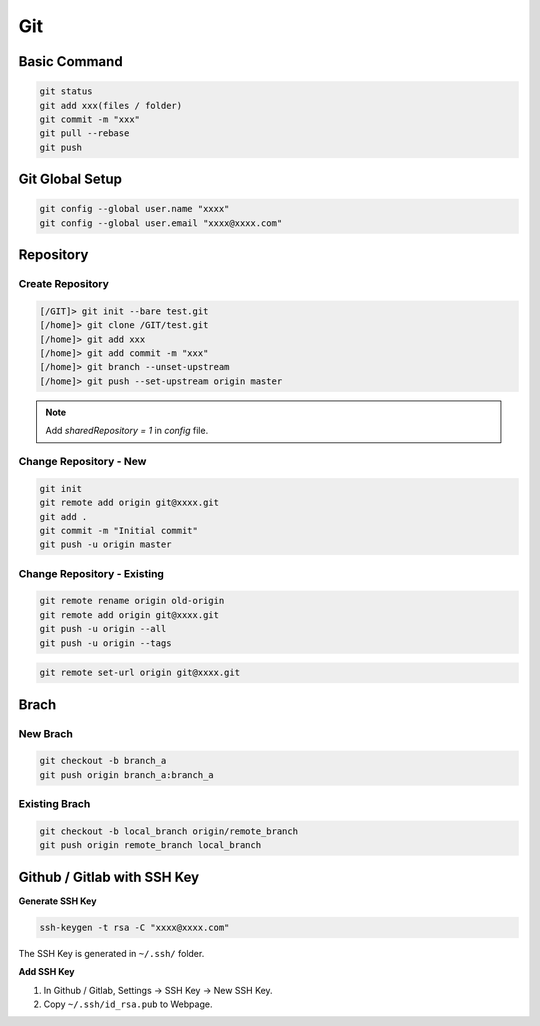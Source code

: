 
Git
===

Basic Command
-------------

.. code::

   git status
   git add xxx(files / folder)
   git commit -m "xxx"
   git pull --rebase
   git push



Git Global Setup
----------------

.. code::

   git config --global user.name "xxxx"
   git config --global user.email "xxxx@xxxx.com"


Repository
----------


Create Repository
+++++++++++++++++

.. code::

   [/GIT]> git init --bare test.git
   [/home]> git clone /GIT/test.git
   [/home]> git add xxx
   [/home]> git add commit -m "xxx"
   [/home]> git branch --unset-upstream
   [/home]> git push --set-upstream origin master

.. note::

   Add `sharedRepository = 1` in `config` file.



Change Repository - New
+++++++++++++++++++++++

.. code::

   git init
   git remote add origin git@xxxx.git
   git add .
   git commit -m "Initial commit"
   git push -u origin master



Change Repository - Existing
++++++++++++++++++++++++++++

.. code::

   git remote rename origin old-origin
   git remote add origin git@xxxx.git
   git push -u origin --all
   git push -u origin --tags


.. code::

   git remote set-url origin git@xxxx.git



Brach
-----

New Brach
+++++++++

.. code::

   git checkout -b branch_a
   git push origin branch_a:branch_a


Existing Brach
++++++++++++++

.. code::

   git checkout -b local_branch origin/remote_branch
   git push origin remote_branch local_branch




Github / Gitlab with SSH Key
----------------------------

**Generate SSH Key**

.. code::

   ssh-keygen -t rsa -C "xxxx@xxxx.com"


The SSH Key is generated in ``~/.ssh/`` folder.


**Add SSH Key**

1. In Github / Gitlab, Settings -> SSH Key -> New SSH Key.
#. Copy ``~/.ssh/id_rsa.pub`` to Webpage.
